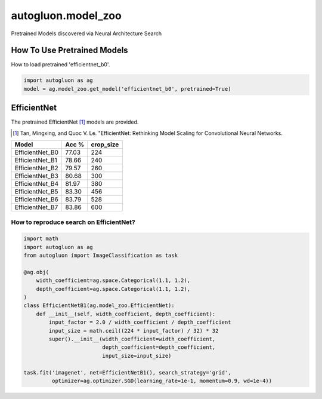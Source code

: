 autogluon.model_zoo
===================

Pretrained Models discovered via Neural Architecture Search

How To Use Pretrained Models
----------------------------


How to load pretrained 'efficientnet_b0'.

.. code-block:: python

   import autogluon as ag
   model = ag.model_zoo.get_model('efficientnet_b0', pretrained=True)


EfficientNet
------------

The pretrained EfficientNet [1]_ models are provided.

.. [1] Tan, Mingxing, and Quoc V. Le. \
       "EfficientNet: Rethinking Model Scaling for Convolutional Neural Networks.

+---------------------------+--------+-----------+
| Model                     | Acc %  | crop_size |
+===========================+========+===========+
| EfficientNet_B0           | 77.03  | 224       |
+---------------------------+--------+-----------+
| EfficientNet_B1           | 78.66  | 240       |
+---------------------------+--------+-----------+
| EfficientNet_B2           | 79.57  | 260       |
+---------------------------+--------+-----------+
| EfficientNet_B3           | 80.68  | 300       |
+---------------------------+--------+-----------+
| EfficientNet_B4           | 81.97  | 380       |
+---------------------------+--------+-----------+
| EfficientNet_B5           | 83.30  | 456       |
+---------------------------+--------+-----------+
| EfficientNet_B6           | 83.79  | 528       |
+---------------------------+--------+-----------+
| EfficientNet_B7           | 83.86  | 600       |
+---------------------------+--------+-----------+


How to reproduce search on EfficientNet?
~~~~~~~~~~~~~~~~~~~~~~~~~~~~~~~~~~~~~~~~

.. code-block:: python

   import math
   import autogluon as ag
   from autogluon import ImageClassification as task

   @ag.obj(
       width_coefficient=ag.space.Categorical(1.1, 1.2),
       depth_coefficient=ag.space.Categorical(1.1, 1.2),
   )
   class EfficientNetB1(ag.model_zoo.EfficientNet):
       def __init__(self, width_coefficient, depth_coefficient):
           input_factor = 2.0 / width_coefficient / depth_coefficient
           input_size = math.ceil((224 * input_factor) / 32) * 32
           super().__init__(width_coefficient=width_coefficient,
                            depth_coefficient=depth_coefficient,
                            input_size=input_size)

   task.fit('imagenet', net=EfficientNetB1(), search_strategy='grid',
            optimizer=ag.optimizer.SGD(learning_rate=1e-1, momentum=0.9, wd=1e-4))

